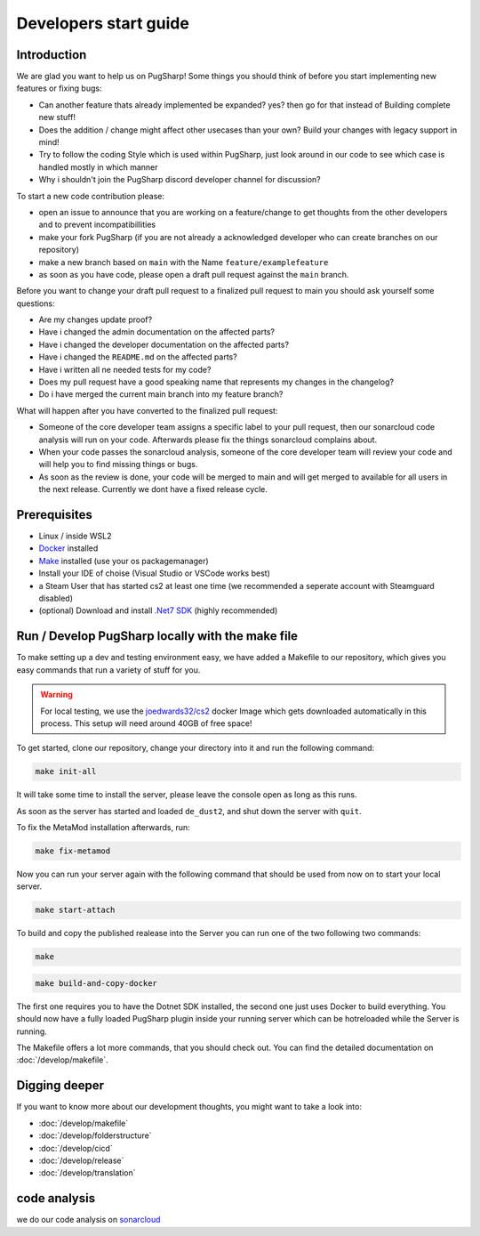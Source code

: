 
Developers start guide
==================================================

Introduction
----------------------------------------

We are glad you want to help us on PugSharp!
Some things you should think of before you start implementing new features or fixing bugs:

- Can another feature thats already implemented be expanded? yes? then go for that instead of Building complete new stuff!
- Does the addition / change might affect other usecases than your own? Build your changes with legacy support in mind!
- Try to follow the coding Style which is used within PugSharp, just look around in our code to see which case is handled mostly in which manner
- Why i shouldn't join the PugSharp discord developer channel for discussion?

To start a new code contribution please:

- open an issue to announce that you are working on a feature/change to get thoughts from the other developers and to prevent incompatibillities
- make your fork PugSharp (if you are not already a acknowledged developer who can create branches on our repository)
- make a new branch based on ``main`` with the Name ``feature/examplefeature`` 
- as soon as you have code, please open a draft pull request against the ``main`` branch. 

Before you want to change your draft pull request to a finalized pull request to main you should ask yourself some questions:

- Are my changes update proof?
- Have i changed the admin documentation on the affected parts?
- Have i changed the developer documentation on the affected parts?
- Have i changed the ``README.md`` on the affected parts?
- Have i written all ne needed tests for my code?
- Does my pull request have a good speaking name that represents my changes in the changelog?
- Do i have merged the current main branch into my feature branch?
  
.. - Have i implemented all strings with localised variables? See :doc:`/develop/translation`!

What will happen after you have converted to the finalized pull request:

- Someone of the core developer team assigns a specific label to your pull request, then our sonarcloud code analysis will run on your code. Afterwards please fix the things sonarcloud complains about.
- When your code passes the sonarcloud analysis, someone of the core developer team will review your code and will help you to find missing things or bugs.
- As soon as the review is done, your code will be merged to main and will get merged to available for all users in the next release. Currently we dont have a fixed release cycle.

Prerequisites
----------------------------------------
- Linux / inside WSL2
- `Docker <https://docs.docker.com/engine/install/>`_ installed
- `Make <https://www.gnu.org/software/make>`_ installed (use your os packagemanager)
- Install your IDE of choise (Visual Studio or VSCode works best)
- a Steam User that has started cs2 at least one time (we recommended a seperate account with Steamguard disabled)
- (optional) Download and install `.Net7 SDK <https://dotnet.microsoft.com/download/dotnet/7.0>`_ (highly recommended)

Run / Develop PugSharp locally with the make file
--------------------------------------------------------
To make setting up a dev and testing environment easy, we have added a Makefile to our repository, which gives you easy commands that run a variety of stuff for you.

.. warning::
    For local testing, we use the `joedwards32/cs2 <https://github.com/joedwards32/CS2>`_ docker Image  which gets downloaded automatically in this process. This setup will need around 40GB of free space!


To get started, clone our repository, change your directory into it and run the following command:

.. code-block:: bash
    
    make init-all


It will take some time to install the server, please leave the console open as long as this runs.

As soon as the server has started and loaded ``de_dust2``, and shut down the server with  ``quit``.


To fix the MetaMod installation afterwards, run:

.. code-block:: bash
    
    make fix-metamod


Now you can run your server again with the following command that should be used from now on to start your local server.

.. code-block:: bash
    
    make start-attach


To build and copy the published realease into the Server you can run one of the two following two commands:



.. code-block:: bash
    
    make 



.. code-block:: bash
    
    make build-and-copy-docker


The first one requires you to have the Dotnet SDK installed, the second one just uses Docker to build everything.
You should now have a fully loaded PugSharp plugin inside your running server which can be hotreloaded while the Server is running.

The Makefile offers a lot more commands, that you should check out. You can find the detailed documentation on :doc:`/develop/makefile`. 


Digging deeper
----------------------------------------
If you want to know more about our development thoughts, you might want to take a look into:

- :doc:`/develop/makefile`
- :doc:`/develop/folderstructure`
- :doc:`/develop/cicd`
- :doc:`/develop/release`
- :doc:`/develop/translation`


code analysis
----------------------------------------
we do our code analysis on `sonarcloud`_


.. _sonarcloud: https://sonarcloud.io/project/overview?id=Lan2Play_PugSharp


